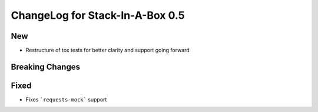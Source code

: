.. _0.5:

ChangeLog for Stack-In-A-Box 0.5
================================

New
---

- Restructure of tox tests for better clarity and support going forward

Breaking Changes
----------------

Fixed
-----

- Fixes ```requests-mock``` support
